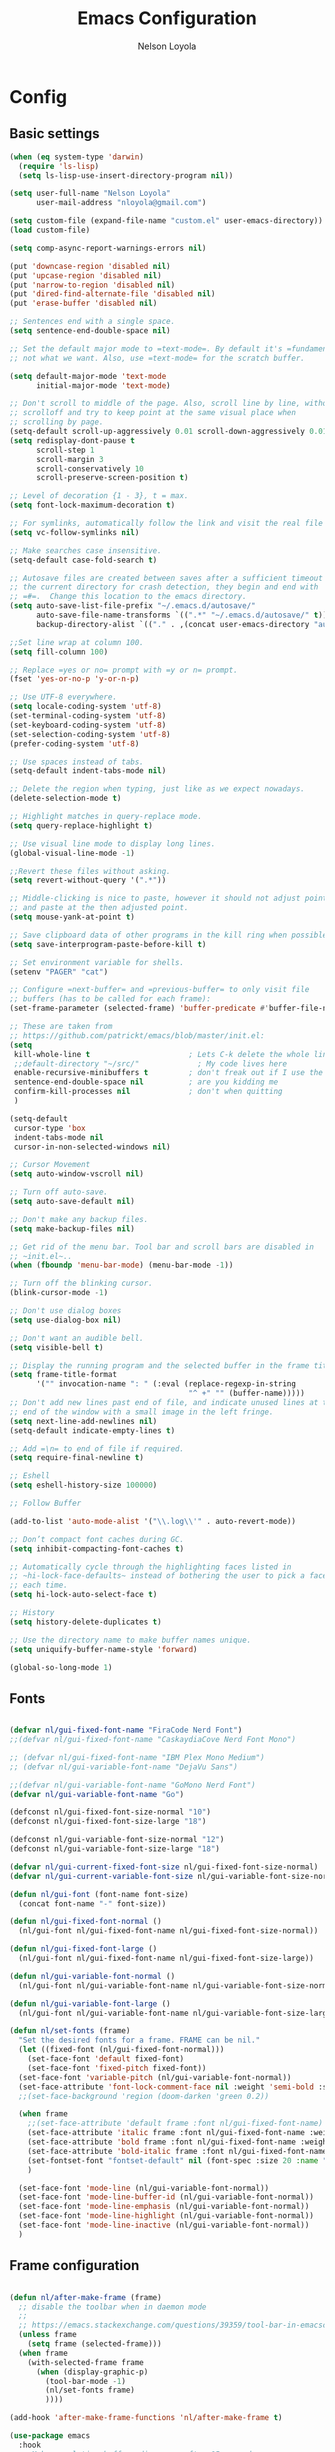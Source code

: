 #+TITLE: Emacs Configuration
#+AUTHOR: Nelson Loyola
#+STARTUP: overview
#+INFOJS_OPT: view:t toc:t ltoc:t mouse:underline buttons:0 path:http://thomasf.github.io/solarized-css/org-info.min.j
#+HTML_HEAD: <link rel="stylesheet" type="text/css" href="http://thomasf.github.io/solarized-css/solarized-light.min.css" />
#+OPTIONS: broken-links:t
#+PROPERTY: header-args  :results silent

* Config

** Basic settings

#+begin_src emacs-lisp
    (when (eq system-type 'darwin)
      (require 'ls-lisp)
      (setq ls-lisp-use-insert-directory-program nil))

    (setq user-full-name "Nelson Loyola"
          user-mail-address "nloyola@gmail.com")

    (setq custom-file (expand-file-name "custom.el" user-emacs-directory))
    (load custom-file)

    (setq comp-async-report-warnings-errors nil)

    (put 'downcase-region 'disabled nil)
    (put 'upcase-region 'disabled nil)
    (put 'narrow-to-region 'disabled nil)
    (put 'dired-find-alternate-file 'disabled nil)
    (put 'erase-buffer 'disabled nil)

    ;; Sentences end with a single space.
    (setq sentence-end-double-space nil)

    ;; Set the default major mode to =text-mode=. By default it's =fundamental= mode which is
    ;; not what we want. Also, use =text-mode= for the scratch buffer.

    (setq default-major-mode 'text-mode
          initial-major-mode 'text-mode)

    ;; Don't scroll to middle of the page. Also, scroll line by line, without
    ;; scrolloff and try to keep point at the same visual place when
    ;; scrolling by page.
    (setq-default scroll-up-aggressively 0.01 scroll-down-aggressively 0.01)
    (setq redisplay-dont-pause t
          scroll-step 1
          scroll-margin 3
          scroll-conservatively 10
          scroll-preserve-screen-position t)

    ;; Level of decoration {1 - 3}, t = max.
    (setq font-lock-maximum-decoration t)

    ;; For symlinks, automatically follow the link and visit the real file instead.
    (setq vc-follow-symlinks nil)

    ;; Make searches case insensitive.
    (setq-default case-fold-search t)

    ;; Autosave files are created between saves after a sufficient timeout in
    ;; the current directory for crash detection, they begin and end with
    ;; =#=.  Change this location to the emacs directory.
    (setq auto-save-list-file-prefix "~/.emacs.d/autosave/"
          auto-save-file-name-transforms `((".*" "~/.emacs.d/autosave/" t))
          backup-directory-alist `(("." . ,(concat user-emacs-directory "autosave"))))

    ;;Set line wrap at column 100.
    (setq fill-column 100)

    ;; Replace =yes or no= prompt with =y or n= prompt.
    (fset 'yes-or-no-p 'y-or-n-p)

    ;; Use UTF-8 everywhere.
    (setq locale-coding-system 'utf-8)
    (set-terminal-coding-system 'utf-8)
    (set-keyboard-coding-system 'utf-8)
    (set-selection-coding-system 'utf-8)
    (prefer-coding-system 'utf-8)

    ;; Use spaces instead of tabs.
    (setq-default indent-tabs-mode nil)

    ;; Delete the region when typing, just like as we expect nowadays.
    (delete-selection-mode t)

    ;; Highlight matches in query-replace mode.
    (setq query-replace-highlight t)

    ;; Use visual line mode to display long lines.
    (global-visual-line-mode -1)

    ;;Revert these files without asking.
    (setq revert-without-query '(".*"))

    ;; Middle-clicking is nice to paste, however it should not adjust point
    ;; and paste at the then adjusted point.
    (setq mouse-yank-at-point t)

    ;; Save clipboard data of other programs in the kill ring when possible.
    (setq save-interprogram-paste-before-kill t)

    ;; Set environment variable for shells.
    (setenv "PAGER" "cat")

    ;; Configure =next-buffer= and =previous-buffer= to only visit file
    ;; buffers (has to be called for each frame):
    (set-frame-parameter (selected-frame) 'buffer-predicate #'buffer-file-name)

    ;; These are taken from
    ;; https://github.com/patrickt/emacs/blob/master/init.el:
    (setq
     kill-whole-line t                      ; Lets C-k delete the whole line
     ;;default-directory "~/src/"             ; My code lives here
     enable-recursive-minibuffers t         ; don't freak out if I use the minibuffer twice
     sentence-end-double-space nil          ; are you kidding me
     confirm-kill-processes nil             ; don't when quitting
     )

    (setq-default
     cursor-type 'box
     indent-tabs-mode nil
     cursor-in-non-selected-windows nil)

    ;; Cursor Movement
    (setq auto-window-vscroll nil)

    ;; Turn off auto-save.
    (setq auto-save-default nil)

    ;; Don't make any backup files.
    (setq make-backup-files nil)

    ;; Get rid of the menu bar. Tool bar and scroll bars are disabled in
    ;; ~init.el~..
    (when (fboundp 'menu-bar-mode) (menu-bar-mode -1))

    ;; Turn off the blinking cursor.
    (blink-cursor-mode -1)

    ;; Don't use dialog boxes
    (setq use-dialog-box nil)

    ;; Don't want an audible bell.
    (setq visible-bell t)

    ;; Display the running program and the selected buffer in the frame title.
    (setq frame-title-format
          '("" invocation-name ": " (:eval (replace-regexp-in-string
                                            "^ +" "" (buffer-name)))))
    ;; Don't add new lines past end of file, and indicate unused lines at the
    ;; end of the window with a small image in the left fringe.
    (setq next-line-add-newlines nil)
    (setq-default indicate-empty-lines t)

    ;; Add =\n= to end of file if required.
    (setq require-final-newline t)

    ;; Eshell
    (setq eshell-history-size 100000)

    ;; Follow Buffer

    (add-to-list 'auto-mode-alist '("\\.log\\'" . auto-revert-mode))

    ;; Don’t compact font caches during GC.
    (setq inhibit-compacting-font-caches t)

    ;; Automatically cycle through the highlighting faces listed in
    ;; ~hi-lock-face-defaults~ instead of bothering the user to pick a face
    ;; each time.
    (setq hi-lock-auto-select-face t)

    ;; History
    (setq history-delete-duplicates t)

    ;; Use the directory name to make buffer names unique.
    (setq uniquify-buffer-name-style 'forward)

    (global-so-long-mode 1)
#+end_src

** Fonts

#+begin_src emacs-lisp

    (defvar nl/gui-fixed-font-name "FiraCode Nerd Font")
    ;;(defvar nl/gui-fixed-font-name "CaskaydiaCove Nerd Font Mono")

    ;; (defvar nl/gui-fixed-font-name "IBM Plex Mono Medium")
    ;; (defvar nl/gui-variable-font-name "DejaVu Sans")

    ;;(defvar nl/gui-variable-font-name "GoMono Nerd Font")
    (defvar nl/gui-variable-font-name "Go")

    (defconst nl/gui-fixed-font-size-normal "10")
    (defconst nl/gui-fixed-font-size-large "18")

    (defconst nl/gui-variable-font-size-normal "12")
    (defconst nl/gui-variable-font-size-large "18")

    (defvar nl/gui-current-fixed-font-size nl/gui-fixed-font-size-normal)
    (defvar nl/gui-current-variable-font-size nl/gui-variable-font-size-normal)

    (defun nl/gui-font (font-name font-size)
      (concat font-name "-" font-size))

    (defun nl/gui-fixed-font-normal ()
      (nl/gui-font nl/gui-fixed-font-name nl/gui-fixed-font-size-normal))

    (defun nl/gui-fixed-font-large ()
      (nl/gui-font nl/gui-fixed-font-name nl/gui-fixed-font-size-large))

    (defun nl/gui-variable-font-normal ()
      (nl/gui-font nl/gui-variable-font-name nl/gui-variable-font-size-normal))

    (defun nl/gui-variable-font-large ()
      (nl/gui-font nl/gui-variable-font-name nl/gui-variable-font-size-large))

    (defun nl/set-fonts (frame)
      "Set the desired fonts for a frame. FRAME can be nil."
      (let ((fixed-font (nl/gui-fixed-font-normal)))
        (set-face-font 'default fixed-font)
        (set-face-font 'fixed-pitch fixed-font))
      (set-face-font 'variable-pitch (nl/gui-variable-font-normal))
      (set-face-attribute 'font-lock-comment-face nil :weight 'semi-bold :slant 'italic)
      ;;(set-face-background 'region (doom-darken 'green 0.2))

      (when frame
        ;;(set-face-attribute 'default frame :font nl/gui-fixed-font-name)
        (set-face-attribute 'italic frame :font nl/gui-fixed-font-name :weight 'normal :slant 'italic)
        (set-face-attribute 'bold frame :font nl/gui-fixed-font-name :weight 'bold :weight 'normal)
        (set-face-attribute 'bold-italic frame :font nl/gui-fixed-font-name :weight 'bold :slant 'italic)
        (set-fontset-font "fontset-default" nil (font-spec :size 20 :name "Fira Code Retina"))
        )

      (set-face-font 'mode-line (nl/gui-variable-font-normal))
      (set-face-font 'mode-line-buffer-id (nl/gui-variable-font-normal))
      (set-face-font 'mode-line-emphasis (nl/gui-variable-font-normal))
      (set-face-font 'mode-line-highlight (nl/gui-variable-font-normal))
      (set-face-font 'mode-line-inactive (nl/gui-variable-font-normal))
      )
#+end_src

** Frame configuration

#+begin_src emacs-lisp

    (defun nl/after-make-frame (frame)
      ;; disable the toolbar when in daemon mode
      ;;
      ;; https://emacs.stackexchange.com/questions/39359/tool-bar-in-emacsclient
      (unless frame
        (setq frame (selected-frame)))
      (when frame
        (with-selected-frame frame
          (when (display-graphic-p)
            (tool-bar-mode -1)
            (nl/set-fonts frame)
            ))))

    (add-hook 'after-make-frame-functions 'nl/after-make-frame t)

    (use-package emacs
      :hook
      ;; Make completion buffers disappear after 15 seconds.
      (completion-setup . (lambda ()
                            (run-at-time 15 nil
                                         (lambda ()
                                           (delete-windows-on "*Completions*")))))

      ;; Remove trailing whitespace
      (before-save . delete-trailing-whitespace)
      :bind
      ("C-z" . nil)     ;; I never want to suspend the frame
      )

#+end_src

#+begin_src emacs-lisp
    (defun nl/kill-this-buffer ()
      "Kill the current buffer."
      (interactive)
      (kill-buffer (current-buffer)))

    (defun nl/consult-compile ()
      "Use Consult to choose a compile command."
      (interactive)
      (let ((selected-command
             (completing-read "Select a compile command: " compile-history)))
        ;; move this command to the front of the history
        (setq compile-history (remove selected-command compile-history))
        (add-to-list 'compile-history selected-command)
        (compile selected-command)))

    (defun nl/consult-async-shell-command ()
      (interactive)
      (let ((selected-command
             (completing-read "Select a shell command: " shell-command-history)))
        (async-shell-command selected-command)))

    ;; (defun nl/counsel-git-files ()
    ;;   (interactive)
    ;;   (let ((counsel-fzf-cmd "git ls-files | fzf -f \"%s\""))
    ;;     (counsel-fzf)))

    (global-set-key (kbd "M-%")           'query-replace-regexp)
    ;;(global-set-key "\C-x\C-e"          'compile)
    (global-set-key (kbd "C-S-s")         'isearch-forward)
    (global-set-key (kbd "C-x C-n")       'next-error)
    (global-set-key (kbd "C-x k")         'nl/kill-this-buffer)
    (global-set-key (kbd "M-f")           'forward-to-word)
    (global-set-key (kbd "M-B")           'backward-to-word)

    (global-set-key (kbd "<f1>")          'indent-for-tab-command)
    (global-set-key (kbd "S-<f1>")        'indent-region)
    (global-set-key (kbd "<f2>")          '(lambda () (interactive) (save-some-buffers t)))
    (global-set-key (kbd "S-<f2>")        '(lambda () (interactive) (revert-buffer t t)))
    ;;(global-set-key (kbd "S-<f3>")        'helm-projectile-rg)
    ;;(global-set-key (kbd "M-S-<f3>")      'counsel-rg)
    (global-set-key [f5]                  'nl/consult-compile)
    (global-set-key (kbd "S-<f5>")        'toggle-truncate-lines)
    (global-set-key (kbd "<f8>")          'window-toggle-side-windows)
    (global-set-key (kbd "S-<f11>")       'eval-region)
    (global-set-key (kbd "C-S-<f11>")     'align-regexp)
    ;;(global-set-key (kbd "C-c o")         'nl/counsel-git-files)

    (defun nl/beginning-of-line-or-indentation ()
      "move to beginning of line, or indentation"
      (interactive)
      (if (bolp)
          (back-to-indentation)
        (beginning-of-line)))

    (global-set-key (kbd "<home>")     'nl/beginning-of-line-or-indentation)

    (use-package recentf
      :init (recentf-mode 1)
      :custom
      (recentf-save-file (expand-file-name "recentf" user-emacs-directory))
      (recentf-max-saved-items 100))

    (setq savehist-additional-variables '(search-ring regexp-search-ring)
          savehist-file "~/.emacs.d/etc/savehist"
          history-length 150)
    (savehist-mode 1)

    (use-package saveplace
      :custom
      (save-place-file (locate-user-emacs-file "etc/saveplace" "places"))
      (save-place-forget-unreadable-files nil)
      (save-place-ignore-files-regexp "\\(?:COMMIT_EDITMSG\\|svn-commit\\.tmp\\|config\\.org\\)$")
      ;; activate it for all buffers
      :init
      ;;(setq-default save-place t)
      (save-place-mode t))

    (defvar nl/side-window-parameters
      '(window-parameters . ((no-other-window . nil)
                             (no-delete-other-windows . t))))

    (setq fit-window-to-buffer-horizontally t)
    (setq window-resize-pixelwise t)

    ;; (setq display-buffer-alist '())

    ;; (defun nl/display-buffer-debug(buf-name action)
    ;;   (message "%s" buf-name)
    ;;   (numberp (string-match "\\(?:\\*\\(?:[Hh]elp\\|grep\\|Warnings\\|Completions\\|xref\\)\\)\\*\\)\\|\\(?:\\(?:HELM.*\\|helm.*\\)\\)" buf-name)))

    (add-to-list 'display-buffer-alist
                 '("\\(?:\\*\\(?:grep\\|Find\\|Warnings\\|xref\\)\\*\\)\\|\\(?:\\(?:HELM.*\\|helm.*\\)\\)"
                   display-buffer-in-side-window
                   (window-height . 0.15)
                   (side . bottom)
                   (slot . -1) ;; left side
                   (preserve-size . (nil . t))
                   ,nl/side-window-parameters))

    (add-to-list 'display-buffer-alist
                 '("\\*\\(?:[Hh]elp\\|Backtrace\\|Warnings\\|Completions\\|Compile-Log\\|\\*Flycheck.*\\|shell\\|compilation\\|ng-compile\\|ng-test\\|tide-references\\|sbt\\|coverlay-stats\\)\\*"
                   display-buffer-in-side-window
                   (window-height . 0.15)
                   (side . bottom)
                   (slot . 1) ;; right side
                   (preserve-size . (nil . t))
                   ,nl/side-window-parameters))

    (setq-default indent-tabs-mode nil)

    (setq bookmark-default-file "~/.config/.emacs.d/etc/bookmarks")

    (windmove-default-keybindings 'meta)

    (use-package emacs
      :hook
      (text-mode . (lambda () (turn-on-auto-fill))))            ; Enable automatic line wrapping

    (use-package compile
      ;;:bind (("C-c c" . compile)
      ;;       ("M-O"   . show-compilation))
      :preface
      (defun show-compilation ()
        (interactive)
        (let ((compile-buf
               (catch 'found
                 (dolist (buf (buffer-list))
                   (if (string-match "\\*compilation\\*" (buffer-name buf))
                       (throw 'found buf))))))
          (if compile-buf
              (switch-to-buffer-other-window compile-buf)
            (call-interactively 'compile))))

      (defun compilation-ansi-color-process-output ()
        (ansi-color-process-output nil)
        (set (make-local-variable 'comint-last-output-start)
             (point-marker)))

      ;; (defun colorize-compilation-buffer ()
      ;;   (let ((inhibit-read-only t))
      ;;     (ansi-color-apply-on-region (point-min) (point-max))))
      ;; (add-hook 'compilation-filter-hook 'colorize-compilation-buffer)
      :config
      (setq compilation-ask-about-save nil
            compilation-always-kill t
            compilation-scroll-output t)

      :hook (compilation-filter . compilation-ansi-color-process-output))

    (use-package expand-region
      ;; :load-path (lambda () (expand-file-name "~/src/github/elisp/expand-region.el"))
      :bind ("C-=" . er/expand-region)
      :config
      (setq expand-region-smart-cursor t
            er/enable-subword-mode? nil))

    (use-package hungry-delete
      :diminish hungry-delete-mode
      :init
      (global-hungry-delete-mode))

    (use-package winner
      :demand t
      :config
      (winner-mode))

    (use-package edit-server
      :if (display-graphic-p)
      :preface
      (defun nl/after-init-hook ()
        (server-start t)
        (edit-server-start t)
        (nl/set-fonts nil)
        )
      :init
      (add-hook 'after-init-hook 'nl/after-init-hook))

    (use-package doom-themes
      :demand t
      :config
      ;; Global settings (defaults)
      (setq doom-themes-enable-bold t    ; if nil, bold is universally disabled
            doom-themes-enable-italic t) ; if nil, italics is universally disabled

      (load-theme 'doom-acario-dark t)

      ;; Enable flashing mode-line on errors
      (doom-themes-visual-bell-config)

      ;; or for treemacs users
      ;;(setq doom-themes-treemacs-theme "doom-colors") ; use the colorful treemacs theme
      (doom-themes-treemacs-config)

      ;; Corrects (and improves) org-mode's native fontification.
      (doom-themes-org-config)
      :custom-face
      ;;(ansi-color-blue ((t (:foreground "#4f57f9"))))
      (ansi-color-blue ((t (:foreground "DeepSkyBlue1"))))
      ;;(lsp-face-highlight-read ((t (:foreground "DeepSkyBlue1"))))
      )

    (with-eval-after-load 'markdown-mode
      ;;(set-face-foreground 'markdown-code-face (doom-darken 'green 0.2))
      ;;(set-face-background 'markdown-code-face (doom-color 'brightblack))
      ;;(set-face-background 'org-block (doom-color 'brightblack))
      (set-face-attribute 'markdown-header-face
                          nil
                          :font nl/gui-variable-font-name
                          :weight 'bold
                          :height (* 12 (string-to-number nl/gui-current-variable-font-size)))
      (set-face-attribute 'markdown-link-face
                          nil
                          :font nl/gui-variable-font-name
                          :weight 'bold
                          :height (* 10 (string-to-number nl/gui-current-variable-font-size)))
      )

    (with-eval-after-load 'markdown-mode
      ;;(set-face-foreground 'markdown-code-face (doom-darken 'green 0.2))
      ;;(set-face-background 'markdown-code-face (doom-color 'brightblack))
      ;;(set-face-background 'org-block (doom-color 'brightblack))
      (set-face-attribute 'markdown-header-face
                          nil
                          :font nl/gui-variable-font-name
                          :weight 'bold
                          :height (* 12 (string-to-number nl/gui-current-variable-font-size)))
      (set-face-attribute 'markdown-link-face
                          nil
                          :font nl/gui-variable-font-name
                          :weight 'bold
                          :height (* 10 (string-to-number nl/gui-current-variable-font-size)))
      )

    (defun ap/load-doom-theme (theme)
      "Disable active themes and load a Doom theme."
      (interactive (list (intern (completing-read "Theme: "
                                                  (->> (custom-available-themes)
                                                       (-map #'symbol-name)
                                                       (--select (string-prefix-p "doom-" it)))))))
      (ap/switch-theme theme))

    (defun ap/switch-theme (theme)
      "Disable active themes and load THEME."
      (interactive (list (intern (completing-read "Theme: "
                                                  (->> (custom-available-themes)
                                                       (-map #'symbol-name))))))
      (mapc #'disable-theme custom-enabled-themes)
      (load-theme theme 'no-confirm))

    (use-package selected
      :diminish selected-minor-mode
      ;; :bind (:map selected-keymap
      ;;            ("M-%" . query-replace-regexp)
      ;;            ("C-[" . align-entire)
      ;;            ("C-f" . fill-region)
      ;;            ("C-U" . unfill-region)
      ;;            ("C-d" . downcase-region)
      ;;            ("C-r" . reverse-region)
      ;;            ("C-s" . sort-lines)
      ;;            ("C-u" . upcase-region))
      :init (selected-global-mode 1))

    (use-package multiple-cursors
      :after selected
      :bind (("C-S-c C-S-c" . mc/edit-lines)
             ("C->"         . mc/mark-next-like-this)
             ("C-<"         . mc/mark-previous-like-this)
             ("C-M->"       . mc/unmark-next-like-this)
             ("C-M-<"       . mc/unmark-previous-like-this)
             ("C-c C-<"     . mc/mark-all-like-this)
             ("C-!"         . mc/mark-next-symbol-like-this)
             ("C-x C-m"     . mc/mark-all-dwim))
      :bind (:map selected-keymap
                  ("C-'" . mc/edit-lines)
                  ("."   . mc/mark-next-like-this)
                  ("<"   . mc/unmark-next-like-this)
                  ("C->" . mc/skip-to-next-like-this)
                  (","   . mc/mark-previous-like-this)
                  (">"   . mc/unmark-previous-like-this)
                  ("C-<" . mc/skip-to-previous-like-this)
                  ("y"   . mc/mark-next-symbol-like-this)
                  ("Y"   . mc/mark-previous-symbol-like-this)
                  ("w"   . mc/mark-next-word-like-this)
                  ("W"   . mc/mark-previous-word-like-this)))

    (use-package projectile
      :diminish projectile-mode
      :bind-keymap
      ("C-c p" . projectile-command-map)
      :bind (:map projectile-command-map ("f" . consult-projectile))
      :init (projectile-mode +1)
      :config
      ;; tramp-fix: https://github.com/syl20bnr/spacemacs/issues/11381
      ;; (defadvice projectile-project-root (around ignore-remote first activate)
      ;;   (unless (file-remote-p default-directory) ad-do-it))

      (setq projectile-indexing-method 'alien
            projectile-remember-window-configs nil
            projectile-switch-project-action 'projectile-dired
            projectile-completion-system 'default
            projectile-enable-caching nil
            projectile-create-missing-test-files t
            projectile-mode-line "Projectile")

      (def-projectile-commander-method ?d
        "Open project root in dired."
        (projectile-dired)))

    (use-package consult
      ;; Replace bindings. Lazily loaded due by `use-package'.
      :bind (;; C-c bindings (mode-specific-map)
             ("C-c h" . consult-history)
             ("C-c m" . consult-mode-command)
             ("C-c b" . consult-bookmark)
             ("C-c k" . consult-kmacro)
             ;; C-x bindings (ctl-x-map)
             ("C-x M-:" . consult-complex-command)     ;; orig. repeat-complex-command
             ("C-x b" . consult-buffer)                ;; orig. switch-to-buffer
             ("C-x 4 b" . consult-buffer-other-window) ;; orig. switch-to-buffer-other-window
             ("C-x 5 b" . consult-buffer-other-frame)  ;; orig. switch-to-buffer-other-frame
             ;; Custom M-# bindings for fast register access
             ("M-#" . consult-register-load)
             ("M-'" . consult-register-store)          ;; orig. abbrev-prefix-mark (unrelated)
             ("C-M-#" . consult-register)
             ;; Other custom bindings
             ("M-y" . consult-yank-pop)                ;; orig. yank-pop
             ("<help> a" . consult-apropos)            ;; orig. apropos-command
             ;; M-g bindings (goto-map)
             ("M-g e" . consult-compile-error)
             ("M-g f" . consult-flymake)               ;; Alternative: consult-flycheck
             ("M-g g" . consult-goto-line)             ;; orig. goto-line
             ("M-g M-g" . consult-goto-line)           ;; orig. goto-line
             ("M-g o" . consult-outline)               ;; Alternative: consult-org-heading
             ("M-g m" . consult-mark)
             ("M-g k" . consult-global-mark)
             ("M-g i" . consult-imenu)
             ("M-g I" . consult-imenu-project)
             ;; M-s bindings (search-map)
             ("M-s f" . consult-find)
             ("M-s F" . consult-locate)
             ("M-s g" . consult-grep)
             ("M-s G" . consult-git-grep)
             ("M-s r" . consult-ripgrep)
             ("M-s l" . consult-line)
             ("M-s L" . consult-line-multi)
             ("M-s m" . consult-multi-occur)
             ("M-s k" . consult-keep-lines)
             ("M-s u" . consult-focus-lines)
             ;; Isearch integration
             ("M-s e" . consult-isearch)
             :map isearch-mode-map
             ("M-e" . consult-isearch)                 ;; orig. isearch-edit-string
             ("M-s e" . consult-isearch)               ;; orig. isearch-edit-string
             ("M-s l" . consult-line)                  ;; needed by consult-line to detect isearch
             ("M-s L" . consult-line-multi))           ;; needed by consult-line to detect isearch

      ;; Enable automatic preview at point in the *Completions* buffer.
      ;; This is relevant when you use the default completion UI,
      ;; and not necessary for Vertico, Selectrum, etc.
      :hook (completion-list-mode . consult-preview-at-point-mode)

      ;; The :init configuration is always executed (Not lazy)
      :init

      ;; Optionally configure the register formatting. This improves the register
      ;; preview for `consult-register', `consult-register-load',
      ;; `consult-register-store' and the Emacs built-ins.
      (setq register-preview-delay 0
            register-preview-function #'consult-register-format)

      ;; Optionally tweak the register preview window.
      ;; This adds thin lines, sorting and hides the mode line of the window.
      (advice-add #'register-preview :override #'consult-register-window)

      ;; Optionally replace `completing-read-multiple' with an enhanced version.
      (advice-add #'completing-read-multiple :override #'consult-completing-read-multiple)

      ;; Use Consult to select xref locations with preview
      (setq xref-show-xrefs-function #'consult-xref
            xref-show-definitions-function #'consult-xref)

      ;; Configure other variables and modes in the :config section,
      ;; after lazily loading the package.
      :config

      ;; Optionally configure preview. The default value
      ;; is 'any, such that any key triggers the preview.
      ;; (setq consult-preview-key 'any)
      ;; (setq consult-preview-key (kbd "M-."))
      ;; (setq consult-preview-key (list (kbd "<S-down>") (kbd "<S-up>")))
      ;; For some commands and buffer sources it is useful to configure the
      ;; :preview-key on a per-command basis using the `consult-customize' macro.
      (consult-customize
       consult-theme
       :preview-key '(:debounce 0.2 any)
       consult-ripgrep consult-git-grep consult-grep
       consult-bookmark consult-recent-file consult-xref
       consult--source-recent-file consult--source-project-recent-file consult--source-bookmark
       :preview-key (kbd "M-."))

      ;; Optionally configure the narrowing key.
      ;; Both < and C-+ work reasonably well.
      (setq consult-narrow-key "<") ;; (kbd "C-+")

      ;; Optionally make narrowing help available in the minibuffer.
      ;; You may want to use `embark-prefix-help-command' or which-key instead.
      ;; (define-key consult-narrow-map (vconcat consult-narrow-key "?") #'consult-narrow-help)

      ;; configure a function which returns the project root directory.
      (autoload 'projectile-project-root "projectile")
      (setq consult-project-root-function #'projectile-project-root)
      )

    (use-package marginalia
      ;; Either bind `marginalia-cycle` globally or only in the minibuffer
      :bind (("M-A" . marginalia-cycle)
             :map minibuffer-local-map
             ("M-A" . marginalia-cycle))
      :init
      (marginalia-mode))

    (use-package embark
      :ensure t

      :bind
      (("C-." . embark-act)         ;; pick some comfortable binding
       ("C-;" . embark-dwim)        ;; good alternative: M-.
       ("C-h B" . embark-bindings))  ;; alternative for `describe-bindings'

      :preface

      (defmacro my/embark-ace-action (fn)
        `(defun ,(intern (concat "my/embark-ace-" (symbol-name fn))) ()
           (interactive)
           (with-demoted-errors "%s"
             (require 'ace-window)
             (let ((aw-dispatch-always t))
               (aw-switch-to-window (aw-select nil))
               (call-interactively (symbol-function ',fn))))))

      :init

      ;; Optionally replace the key help with a completing-read interface
      (setq prefix-help-command #'embark-prefix-help-command)

      :config

      ;; Hide the mode line of the Embark live/completions buffers
      (add-to-list 'display-buffer-alist
                   '("\\`\\*Embark Collect \\(Live\\|Completions\\)\\*"
                     nil
                     (window-parameters (mode-line-format . none))))


      (define-key embark-file-map     (kbd "o") (my/embark-ace-action find-file))
      (define-key embark-buffer-map   (kbd "o") (my/embark-ace-action switch-to-buffer))
      (define-key embark-bookmark-map (kbd "o") (my/embark-ace-action bookmark-jump))
      )

    ;; Consult users will also want the embark-consult package.
    (use-package embark-consult
      :ensure t
      :after (embark consult)
      :demand t ; only necessary if you have the hook below
      ;; if you want to have consult previews as you move around an
      ;; auto-updating embark collect buffer
      :hook
      (embark-collect-mode . consult-preview-at-point-mode))

    (use-package vertico
      :init
      (vertico-mode)

      ;; Grow and shrink the Vertico minibuffer
      ;; (setq vertico-resize t)

      ;; Optionally enable cycling for `vertico-next' and `vertico-previous'.
      (setq vertico-cycle t)
      )

    ;; Use the `orderless' completion style.
    ;; Enable `partial-completion' for file path expansion.
    ;; You may prefer to use `initials' instead of `partial-completion'.
    (use-package orderless
      :init
      (setq completion-styles '(orderless)
            completion-category-defaults nil
            completion-category-overrides '((file (styles partial-completion)))))

    ;; Persist history over Emacs restarts. Vertico sorts by history position.
    (use-package savehist
      :init
      (savehist-mode))

    ;; A few more useful configurations...
    (use-package emacs
      :init
      ;; Add prompt indicator to `completing-read-multiple'.
      ;; Alternatively try `consult-completing-read-multiple'.
      (defun crm-indicator (args)
        (cons (concat "[CRM] " (car args)) (cdr args)))
      (advice-add #'completing-read-multiple :filter-args #'crm-indicator)

      ;; Do not allow the cursor in the minibuffer prompt
      (setq minibuffer-prompt-properties
            '(read-only t cursor-intangible t face minibuffer-prompt))
      (add-hook 'minibuffer-setup-hook #'cursor-intangible-mode)

      ;; Emacs 28: Hide commands in M-x which do not work in the current mode.
      ;; Vertico commands are hidden in normal buffers.
      ;; (setq read-extended-command-predicate
      ;;       #'command-completion-default-include-p)

      ;; Enable recursive minibuffers
      (setq enable-recursive-minibuffers t))

    (use-package consult-projectile
      :after (consult))

    (use-package magit
      :bind (("C-x g" . magit-status))
      :hook (magit-mode . magit-todos-mode)
      :config
      (define-key magit-status-mode-map (kbd "q") 'magit-quit-session)
      (setq-default vc-handled-backends '(Git))
      (setq magit-push-always-verify nil

            ;; only use A and B in Ediff
            magit-ediff-dwim-show-on-hunks t)
      (magit-add-section-hook 'magit-status-sections-hook
                              'magit-insert-modules
                              'magit-insert-stashes
                              'append))

    ;; full screen magit-status
    (defadvice magit-status (around magit-fullscreen activate)
      (window-configuration-to-register :magit-fullscreen)
      ad-do-it
      (delete-other-windows))

    (defun magit-quit-session ()
      "Restores the previous window configuration and kills the magit buffer"
      (interactive)
      (kill-buffer)
      (jump-to-register :magit-fullscreen))

    (use-package magit-todos
      :diminish
      :after magit
      :custom
      (magit-todos-auto-group-items 'always)
      (magit-todos-group-by '(magit-todos-item-keyword magit-todos-item-filename))
      :config
      (magit-todos-mode))

    (use-package git-timemachine
      :commands git-timemachine)

    (defun nl/main-frame-set-size-and-position ()
      "Set the size and position of the Emacs window."
      (interactive)
      (let ((frame (selected-frame)))
        (set-frame-position frame -1 0)
        (set-frame-size frame 229 (/ (x-display-pixel-height) (frame-char-height)))
        ))

    (defun nl/frame-set-size-and-position ()
      "Set the size and position of the Emacs window."
      (interactive)
      (let ((frame (selected-frame)))
        (nl/frame-set-size-and-position-hook frame)
        )
      )

    (defun nl/frame-set-size-and-position-hook (frame)
      (set-frame-position frame 2200 60)
      (set-frame-size frame 120 (floor (* (/ (x-display-pixel-height) (frame-char-height)) 0.80)))
      )

    (add-hook 'after-make-frame-functions 'nl/frame-set-size-and-position-hook t)

    ;; (add-hook 'window-setup-hook (lambda ()
    ;;                                (nl/main-frame-set-size-and-position)
    ;;                                (make-frame-command)))

    (use-package move-text
      :bind (("C-S-<up>" . move-text-up)
             ("C-S-<down>" . move-text-down)))

    (use-package yasnippet
      :diminish yas-minor-mode
      :hook (typescript-mode . yas-minor-mode)
      ;;:init
      ;;(yas-global-mode 1)
      :config
      (use-package yasnippet-snippets)
      (yas-reload-all))

    (use-package company
      :diminish company-mode
      :bind (:map company-active-map
                  ("C-n" . company-select-next)
                  ("C-p" . company-select-previous)
                  ("M-/" . company-complete-common))
      :hook
      ((emacs-lisp-mode . (lambda ()
                            (setq-local company-backends '(company-elisp))))
       (emacs-lisp-mode . company-mode))
      :custom
      (company-dabbrev-downcase nil "Don't downcase returned candidates.")
      (company-show-numbers t "Numbers are helpful.")
      (company-abort-manual-when-too-short t "Be less enthusiastic about completion.")
      :custom-face
      (company-tooltip ((t (:family "FiraCode Nerd Font" :height 100))))
      :config
      (setq company-idle-delay 0              ;; no delay no autocomplete
            company-minimum-prefix-length 1
            company-tooltip-limit 20)
      )

    (use-package flycheck
      :commands global-flycheck-mode
      :diminish flycheck-mode
      :commands flycheck-define-checker
      :init
      (global-flycheck-mode)
      :config
      (setq flycheck-standard-error-navigation nil)

      (setq-default flycheck-disabled-checkers
                    (append flycheck-disabled-checkers
                            '(javascript-jshint)))

      (setq flycheck-checkers (append flycheck-checkers
                                      '(javascript-eslint))
            flycheck-python-flake8-executable "flake8")
      ;; use eslint with web-mode for jsx files
      (flycheck-add-mode 'javascript-eslint 'web-mode)
      (flycheck-add-mode 'javascript-eslint 'js2-mode)
      (flycheck-add-mode 'javascript-eslint 'js-mode))

    (use-package column-enforce-mode
      :config
      (setq column-enforce-column 120)
      :hook (progmode-hook . column-enforce-mode))2

    (use-package typescript-mode
      :diminish typescript-mode
      :mode ("\\.ts\\'" "\\.tsx\\'" "\\.js\\'")
      :hook
      (typescript-mode . display-line-numbers-mode)
      (typescript-mode . lsp-deferred)
      (typescript-mode . column-enforce-mode)
      ;;(typescript-mode . rainbow-delimiters-mode)
      (typescript-mode . nl/typescript-mode)
      :preface
      (defun nl/typescript-mode ()
        (flycheck-mode +1)
        (eldoc-mode +1)
        (company-mode +1)
        (subword-mode +1)

        ;; need to override the value set in typescript-mode.el
        (push '(typescript-tsc-pretty
                "^\\(?:\\(Error\\|Warning\\)\\):[[:blank:]]\\([^:]+\\):\\([[:digit:]]+\\):\\([[:digit:]]+\\)"
                2 3 4 1)
              compilation-error-regexp-alist-alist)

        ;;(setq prettify-symbols-alist nl-typescript-prettify-symbols)
        (prettify-symbols-mode))
      :config
      (setq company-tooltip-align-annotations t ;; aligns annotation to the right hand side
            ;;prettify-symbols-unprettify-at-point 'right-edge
            flycheck-check-syntax-automatically '(save mode-enabled))
      (setq-default typescript-indent-level 4)
      )

    (use-package ace-window
      :config
      (setq aw-keys '(?a ?s ?d ?f ?g ?h ?j ?k ?l)))

    (use-package posframe
      :pin melpa
      :init
      (setq x-gtk-resize-child-frames 'resize-mode))

    (use-package hydra
      :pin melpa
      :init
      (use-package cl-lib)
      (use-package lv)
      (use-package key-chord
        :init
        (setq key-chord-one-key-delay 0.16)
        :config
        (key-chord-mode 1))
      :custom
      (hydra-hint-display-type 'posframe)
      :config
      ;;(setq hydra-posframe-show-params (plist-put hydra-posframe-show-params :font "Fira Code Retina"))
      (setq hydra-posframe-show-params
            (plist-put hydra-posframe-show-params :font nl/gui-fixed-font-name))

      (defun nl/pull-window ()
        "Pull a window to the window the point is at"
        (interactive)
        (aw--push-window (selected-window))
        (ace-swap-window)
        (aw-flip-window))

      (defun nl/open-buffer-in-other-window ()
        "Open buffer in another window."
        (interactive)
        (let ((pt (point))
              (buf (current-buffer))
              (window (ace-select-window)))
          (set-window-buffer window buf)
          (goto-char pt)
          (recenter-top-bottom 'top)))

      ;; http://oremacs.com/2015/01/29/more-hydra-goodness/

      (defun hydra-universal-argument (arg)
        (interactive "P")
        (setq prefix-arg (if (consp arg)
                             (list (* 4 (car arg)))
                           (if (eq arg '-)
                               (list -4)
                             '(4)))))

      (defhydra hydra-files (:columns 2 :color red)
        "Files hydra"
        ("h" (dired "~/.") "home" :column "System")
        ("e" (dired "~/.emacs.d") "Emacs")
        ("c" (dired "~/.config") "Config")
        ("l" (dired "~/.local") "Local")
        ("C" (dired "~/home_config") "My config" :column "Mine")
        ("S" (dired "~/src/nelson/nlscripts") "My scripts")
        ("O" (dired "~/Dropbox/orgfiles") "Org")
        )

      (global-set-key (kbd "C-,") 'hydra-files/body)

      (defhydra hydra-window (:color red :hint nil)
        ("h" windmove-left)
        ("j" windmove-down)
        ("k" windmove-up)
        ("l" windmove-right)
        ("|" (progn (split-window-right) (windmove-right)))
        ("_" (progn (split-window-below) (windmove-down)))
        ("v" split-window-right)
        ("x" split-window-below)
        ("u" winner-undo)
        ("r" winner-redo) ;;Fixme, not working?
        ("a" ace-window :exit t)
        ("f" new-frame :exit t)
        ("o" nl/open-buffer-in-other-window :exit t)
        ("p" nl/pull-window :exit t)
        ("s" ace-swap-window :exit t)
        ("da" ace-delete-window)
        ("dw" delete-window)
        ("db" kill-this-buffer)
        ("df" delete-frame :exit t)
        ("q" nil)
        ;;("i" ace-maximize-window "ace-one" :color blue)
        ("m" headlong-bookmark-jump))

      (key-chord-define-global "yy" 'hydra-window/body)

      (defhydra hydra-buffer (:color blue :columns 3)
        ("n" next-buffer "next" :color red)
        ;;("b" helm-mini "switch")
        ("B" ibuffer "ibuffer")
        ("p" previous-buffer "prev" :color red)
        ("C-b" buffer-menu "buffer menu")
        ("d" kill-this-buffer "delete" :color red)
        ;; don't come back to previous buffer after delete
        ("D" (progn (kill-this-buffer) (next-buffer)) "Delete" :color red)
        ("s" save-buffer "save" :color red))

      (key-chord-define-global "zz" 'hydra-buffer/body)

      (defhydra hydra-goto-line (goto-map "")
        "goto-line"
        ("f" avy-goto-line "avy goto line")
        ("g" goto-line "go")
        ("m" set-mark-command "mark" :bind nil)
        ("q" nil "quit"))

      ;;(global-set-key (kbd "M-g M-g g") 'hydra-goto-line/body)

      (defhydra hydra-windows-nav (:color red)
        ("s" shrink-window-horizontally "shrink horizontally" :column "Sizing")
        ("e" enlarge-window-horizontally "enlarge horizontally")
        ("S" shrink-window "shrink vertically")
        ("E" enlarge-window "enlarge vertically")
        ("b" balance-windows "balance window height")
        ("m" maximize-window "maximize current window")
        ("M" minimize-window "minimize current window")

        ("h" split-window-below "split horizontally" :column "Split management")
        ("v" split-window-right "split vertically")
        ("d" delete-window "delete current window")
        ("x" delete-other-windows "delete-other-windows")


        ("z" ace-window "ace window" :color blue :column "Navigation")
        ("h" windmove-left "← window")
        ("j" windmove-down "↓ window")
        ("k" windmove-up "↑ window")
        ("l" windmove-right "→ window")
        ("r" toggle-window-split "rotate windows") ; Located in utility functions
        ("q" nil "quit menu" :color blue :column nil))

      (global-set-key (kbd "C-c w") 'hydra-windows-nav/body))

    (use-package web-mode
      :hook ((web-mode . lsp)
             (typescript-tsx-mode . lsp))
      :mode (("\\.html\\'" . web-mode)
             ("\\.html\\.eex\\'" . web-mode)
             ("\\.html\\.tera\\'" . web-mode)
             ("\\.tsx\\'" . typescript-tsx-mode))
      :init
      (define-derived-mode typescript-tsx-mode typescript-mode "TypeScript-tsx")
      :config
      (setq web-mode-markup-indent-offset 2
            web-mode-css-indent-offset 2
            web-mode-code-indent-offset 2))

    (use-package prettier
      :diminish perttier-mode
      :hook ((typescript-tsx-mode . prettier-mode)
             (typescript-mode . prettier-mode)
             (js-mode . prettier-mode)
             (json-mode . prettier-mode)
             (css-mode . prettier-mode)
             (scss-mode . prettier-mode)))

    (use-package php-mode
      :mode "\\.php[345]?\\'"
      :hook (php-mode . nl/php-mode-hook)
      :preface
      (defun nl/php-mode-hook ()
        "My PHP mode configuration."
        (flycheck-mode t)
        (setq c-basic-offset 2)
        (php-set-style "nl/php"))

      ;; this style is based on the symfony2 style
      (c-add-style
       "nl/php"
       '("php"
         (c-basic-offset . 2)
         (indent-tabs-mode . nil)
         (c-offsets-alist . ((statement-cont . php-lineup-hanging-semicolon)))
         (c-indent-comments-syntactically-p . t)
         (fill-column . 78)
         (require-final-newline . t)))

      (flycheck-define-checker nl/php-checker
        "A PHP syntax checker using the PHP command line interpreter.
         See URL http://php.net/manual/en/features.commandline.php."
        :command ("php" "-l" "-d" "error_reporting=E_ALL" "-d" "display_errors=1"
                  "-d" "log_errors=0" source)
        :error-patterns
        ((error line-start (or "Parse" "Fatal" "syntax") " error" (any ":" ",") " "
                (message) " in " (file-name) " on line " line line-end))
        :modes (php-mode web-mode))

      (eval-after-load 'flycheck
        '(add-to-list 'flycheck-checkers 'nl/php-checker))

      :custom
      (php-mode-coding-style (quote nl/php))
      (php-mode-lineup-cascaded-calls t))

    (use-package phpunit
      :after (php-mode)
      :bind (:map php-mode-map
                  ("C-c , t" . phpunit-current-test)
                  ("C-c , c" . phpunit-current-class)
                  ("C-c , p" . phpunit-current-project))
      :init
      (message "==============> here")
      (push `(php-error-regexp
              ,(rx line-start
                   (zero-or-more "Trace:" space)
                   "#" (one-or-more digit)
                   (zero-or-more space)
                   (group-n 1 (one-or-more (not (in space "(" "\n"))))
                   "(" (group-n 2 (one-or-more digit))
                   (zero-or-more not-newline))
              1 2)
            compilation-error-regexp-alist-alist)
      (push 'php-error-regexp compilation-error-regexp-alist)
      :custom
      (phpunit-arg "--stderr --debug"))

    (use-package lsp-mode
      ;;:load-path "~/src/github/elisp/lsp-mode"
      :diminish lsp-mode
      :pin melpa
      :commands (lsp lsp-deferred)
      :hook
      ;;(js-mode . lsp)
      (typescript-mode . lsp)
      ;;(scala-mode . lsp)
      (php-mode . lsp)
      ;; (python-mode . lsp) ;; commented out because lsp is initialized in lsp-pyright config
      :custom
      (lsp-keymap-prefix "C-c l")
      (lsp-enable-snippet t)
      (lsp-enable-file-watchers nil)
      (lsp-pyls-plugins-pycodestyle-max-line-length 120)
      (lsp-intelephense-php-version "7.4.25")
      (lsp-intelephense-format-enable nil)
      ;;(setq lsp-response-timeout 25)
      :config
      (setq lsp-prefer-capf t
            lsp-idle-delay 0.5
            lsp-pyls-plugins-flake8-enabled t
            ;; lsp-serenata-server-path (substitute-in-file-name "$HOME/apps/serenata.phar")
            ;; lsp-serenata-index-database-uri (substitute-in-file-name "$HOME/.emacs.d/serenata-index.sqlite")
            ;; lsp--tcp-server-port 11111
            ;; lsp-enabled-clients '(serenata)
            ;; lsp-serenata-php-version 7.4
            lsp-ensabled-clients '(intelephense))
      (setq lsp-clients-angular-language-server-command
            '("node"
              "/home/nelson/.nvm/versions/node/v16.13.2/lib/node_modules/@angular/language-server"
              "--ngProbeLocations"
              "/home/nelson/.nvm/versions/node/v16.13.2/lib/node_modules"
              "--tsProbeLocations"
              "/home/nelson/.nvm/versions/node/v16.13.2/lib/node_modules"
              "--stdio"))
      (lsp-register-custom-settings
       '(("pyls.plugins.pyls_mypy.enabled" t t)
         ("pyls.plugins.pyls_mypy.live_mode" nil t)
         ("pyls.plugins.pyls_black.enabled" t t)
         ("pyls.plugins.pyls_isort.enabled" t t))))

    (use-package lsp-ui
      ;; :load-path "~/src/github/elisp/lsp-ui"
      :hook
      (lsp-mode . lsp-ui-mode)
      :bind (:map lsp-ui-mode-map
                  ([remap xref-find-definitions] . lsp-ui-peek-find-definitions)
                  ([remap xref-find-references] . lsp-ui-peek-find-references)
                  ([f10] . lsp-ui-sideline-toggle-symbols-info))
      :custom-face
      (lsp-ui-peek-peek ((nil :background "gray30")))
      (lsp-ui-peek-highlight ((nil :foreground "gray60" :background "gray20")))
      (header-line ((t (:inherit mode-line :background "gray30"))))
      :custom
      (lsp-ui-sideline-enable t)
      (lsp-ui-sideline-show-hover nil)
      (lsp-ui-doc-enable nil)
      (lsp-ui-peek-enable nil)
      (flycheck-add-next-checker 'lsp-ui 'typescript-tslint)
      :config
      (setq lsp-ui-peek-always-show nil
            lsp-ui-doc-enable t
            lsp-ui-doc-use-childframe t
            lsp-ui-doc-position 'top
            lsp-ui-doc-include-signature t
            lsp-ui-flycheck-list-position 'right
            lsp-ui-peek-list-width 60
            lsp-ui-peek-peek-height 25)
      )

#+end_src

** Org mode

#+begin_src emacs-lisp
    (use-package org
      :pin org
      ;;:hook (org-mode . nl/org-mode-setup)
      :custom-face
      (org-table ((t :foreground "#91b831")))
      :config
      (setq org-ellipsis " ⤵"
            org-hide-emphasis-markers t
            org-catch-invisible-edits 'error
            org-startup-indented t
            org-cycle-include-plain-lists 'integrate
            org-return-follows-link t
            org-M-RET-may-split-line nil
            org-src-fontify-natively t
            org-src-preserve-indentation t
            org-edit-src-content-indentation 0
            org-enforce-todo-dependencies t
            org-enforce-todo-checkbox-dependencies t
            ;; org-link-frame-setup '((file . find-file))
            org-export-backends '(ascii html icalendar latex md)
            org-log-into-drawer t)

      (setq org-capture-templates
            '(("t" "Todo" entry (file+headline "~/Dropbox/orgfiles/todo.org" "Tasks")
               "* TODO %?\n  %i\n  %a")
              ("l" "Link" entry (file+headline "~/Dropbox/orgfiles/links.org" "Links")
               "* %? %^L %^g \n%T" :prepend t)
              ("n" "Note" entry (file "~/Dropbox/orgfiles/notes.org")
               "* NOTE %?\n%U" :empty-lines 1)
              ("N" "Note with Clipboard" entry (file "~/Dropbox/orgfiles/notes.org")
               "* NOTE %?\n%U\n   %c" :empty-lines 1)
              ("j" "Journal" entry (file+datetree "~/Dropbox/orgfiles/journal.org")
               "* %?\nEntered on %U\n  %i\n  %a")))
      ;;(nl/org-mode-faces (* 10 (string-to-number nl/gui-fixed-font-size-normal)))
      )

      (with-eval-after-load 'org
        (org-babel-do-load-languages
         'org-babel-load-languages
         '((C . t)
           (calc . t)
           (emacs-lisp . t)
           (latex . t)
           (java . t)
           (js . t)
           (python . t)
           (ruby . t)
           (shell . t)
           (sql . t)
           (sqlite . t)))

        (defun nl/org-confirm-babel-evaluate (lang body)
          "Do not confirm evaluation for these languages."
          (not (or (string= lang "C")
                   (string= lang "emacs-lisp")
                   (string= lang "java")
                   (string= lang "python")
                   (string= lang "sh")
                   (string= lang "sql")
                   (string= lang "sqlite"))))
        (setq org-confirm-babel-evaluate 'nl/org-confirm-babel-evaluate))

        (use-package compile
          ;;:bind (("C-c c" . compile)
          ;;       ("M-O"   . show-compilation))
          :preface
          (defun show-compilation ()
            (interactive)
            (let ((compile-buf
                   (catch 'found
                     (dolist (buf (buffer-list))
                       (if (string-match "\\*compilation\\*" (buffer-name buf))
                           (throw 'found buf))))))
              (if compile-buf
                  (switch-to-buffer-other-window compile-buf)
                (call-interactively 'compile))))

          (defun compilation-ansi-color-process-output ()
            (ansi-color-process-output nil)
            (set (make-local-variable 'comint-last-output-start)
                 (point-marker)))

          ;; (defun colorize-compilation-buffer ()
          ;;   (let ((inhibit-read-only t))
          ;;     (ansi-color-apply-on-region (point-min) (point-max))))
          ;; (add-hook 'compilation-filter-hook 'colorize-compilation-buffer)
          :config
          (setq compilation-ask-about-save nil
                compilation-always-kill t
                compilation-scroll-output t)

          :hook (compilation-filter . compilation-ansi-color-process-output))

        (use-package expand-region
          ;; :load-path (lambda () (expand-file-name "~/src/github/elisp/expand-region.el"))
          :bind ("C-=" . er/expand-region)
          :config
          (setq expand-region-smart-cursor t
                er/enable-subword-mode? nil))

        (use-package hungry-delete
          :diminish hungry-delete-mode
          :init
          (global-hungry-delete-mode))

        (use-package winner
          :demand t
          :config
          (winner-mode))

        (use-package edit-server
          :if (display-graphic-p)
          :preface
          (defun nl/after-init-hook ()
            (server-start t)
            (edit-server-start t)
            (nl/set-fonts nil)
            )
          :init
          (add-hook 'after-init-hook 'nl/after-init-hook))

        (use-package doom-themes
          :demand t
          :config
          ;; Global settings (defaults)
          (setq doom-themes-enable-bold t    ; if nil, bold is universally disabled
                doom-themes-enable-italic t) ; if nil, italics is universally disabled

          (load-theme 'doom-acario-dark t)

          ;; Enable flashing mode-line on errors
          (doom-themes-visual-bell-config)

          ;; or for treemacs users
          ;;(setq doom-themes-treemacs-theme "doom-colors") ; use the colorful treemacs theme
          (doom-themes-treemacs-config)

          ;; Corrects (and improves) org-mode's native fontification.
          (doom-themes-org-config)
          :custom-face
          ;;(ansi-color-blue ((t (:foreground "#4f57f9"))))
          (ansi-color-blue ((t (:foreground "DeepSkyBlue1"))))
          ;;(lsp-face-highlight-read ((t (:foreground "DeepSkyBlue1"))))
          )

        (with-eval-after-load 'markdown-mode
          ;;(set-face-foreground 'markdown-code-face (doom-darken 'green 0.2))
          ;;(set-face-background 'markdown-code-face (doom-color 'brightblack))
          ;;(set-face-background 'org-block (doom-color 'brightblack))
          (set-face-attribute 'markdown-header-face
                              nil
                              :font nl/gui-variable-font-name
                              :weight 'bold
                              :height (* 12 (string-to-number nl/gui-current-variable-font-size)))
          (set-face-attribute 'markdown-link-face
                              nil
                              :font nl/gui-variable-font-name
                              :weight 'bold
                              :height (* 10 (string-to-number nl/gui-current-variable-font-size)))
          )

        (with-eval-after-load 'markdown-mode
          ;;(set-face-foreground 'markdown-code-face (doom-darken 'green 0.2))
          ;;(set-face-background 'markdown-code-face (doom-color 'brightblack))
          ;;(set-face-background 'org-block (doom-color 'brightblack))
          (set-face-attribute 'markdown-header-face
                              nil
                              :font nl/gui-variable-font-name
                              :weight 'bold
                              :height (* 12 (string-to-number nl/gui-current-variable-font-size)))
          (set-face-attribute 'markdown-link-face
                              nil
                              :font nl/gui-variable-font-name
                              :weight 'bold
                              :height (* 10 (string-to-number nl/gui-current-variable-font-size)))
          )

        (defun ap/load-doom-theme (theme)
          "Disable active themes and load a Doom theme."
          (interactive (list (intern (completing-read "Theme: "
                                                      (->> (custom-available-themes)
                                                           (-map #'symbol-name)
                                                           (--select (string-prefix-p "doom-" it)))))))
          (ap/switch-theme theme))

        (defun ap/switch-theme (theme)
          "Disable active themes and load THEME."
          (interactive (list (intern (completing-read "Theme: "
                                                      (->> (custom-available-themes)
                                                           (-map #'symbol-name))))))
          (mapc #'disable-theme custom-enabled-themes)
          (load-theme theme 'no-confirm))

        (use-package selected
          :diminish selected-minor-mode
          ;; :bind (:map selected-keymap
          ;;            ("M-%" . query-replace-regexp)
          ;;            ("C-[" . align-entire)
          ;;            ("C-f" . fill-region)
          ;;            ("C-U" . unfill-region)
          ;;            ("C-d" . downcase-region)
          ;;            ("C-r" . reverse-region)
          ;;            ("C-s" . sort-lines)
          ;;            ("C-u" . upcase-region))
          :init (selected-global-mode 1))

        (use-package multiple-cursors
          :after selected
          :bind (("C-S-c C-S-c" . mc/edit-lines)
                 ("C->"         . mc/mark-next-like-this)
                 ("C-<"         . mc/mark-previous-like-this)
                 ("C-M->"       . mc/unmark-next-like-this)
                 ("C-M-<"       . mc/unmark-previous-like-this)
                 ("C-c C-<"     . mc/mark-all-like-this)
                 ("C-!"         . mc/mark-next-symbol-like-this)
                 ("C-x C-m"     . mc/mark-all-dwim))
          :bind (:map selected-keymap
                      ("C-'" . mc/edit-lines)
                      ("."   . mc/mark-next-like-this)
                      ("<"   . mc/unmark-next-like-this)
                      ("C->" . mc/skip-to-next-like-this)
                      (","   . mc/mark-previous-like-this)
                      (">"   . mc/unmark-previous-like-this)
                      ("C-<" . mc/skip-to-previous-like-this)
                      ("y"   . mc/mark-next-symbol-like-this)
                      ("Y"   . mc/mark-previous-symbol-like-this)
                      ("w"   . mc/mark-next-word-like-this)
                      ("W"   . mc/mark-previous-word-like-this)))

        (use-package projectile
          :diminish projectile-mode
          :bind-keymap
          ("C-c p" . projectile-command-map)
          :bind (:map projectile-command-map ("f" . consult-projectile))
          :init (projectile-mode +1)
          :config
          ;; tramp-fix: https://github.com/syl20bnr/spacemacs/issues/11381
          ;; (defadvice projectile-project-root (around ignore-remote first activate)
          ;;   (unless (file-remote-p default-directory) ad-do-it))

          (setq projectile-indexing-method 'alien
                projectile-remember-window-configs nil
                projectile-switch-project-action 'projectile-dired
                projectile-completion-system 'default
                projectile-enable-caching nil
                projectile-create-missing-test-files t
                projectile-mode-line "Projectile")

          (def-projectile-commander-method ?d
            "Open project root in dired."
            (projectile-dired)))

        (use-package consult
          ;; Replace bindings. Lazily loaded due by `use-package'.
          :bind (;; C-c bindings (mode-specific-map)
                 ("C-c h" . consult-history)
                 ("C-c m" . consult-mode-command)
                 ("C-c b" . consult-bookmark)
                 ("C-c k" . consult-kmacro)
                 ;; C-x bindings (ctl-x-map)
                 ("C-x M-:" . consult-complex-command)     ;; orig. repeat-complex-command
                 ("C-x b" . consult-buffer)                ;; orig. switch-to-buffer
                 ("C-x 4 b" . consult-buffer-other-window) ;; orig. switch-to-buffer-other-window
                 ("C-x 5 b" . consult-buffer-other-frame)  ;; orig. switch-to-buffer-other-frame
                 ;; Custom M-# bindings for fast register access
                 ("M-#" . consult-register-load)
                 ("M-'" . consult-register-store)          ;; orig. abbrev-prefix-mark (unrelated)
                 ("C-M-#" . consult-register)
                 ;; Other custom bindings
                 ("M-y" . consult-yank-pop)                ;; orig. yank-pop
                 ("<help> a" . consult-apropos)            ;; orig. apropos-command
                 ;; M-g bindings (goto-map)
                 ("M-g e" . consult-compile-error)
                 ("M-g f" . consult-flymake)               ;; Alternative: consult-flycheck
                 ("M-g g" . consult-goto-line)             ;; orig. goto-line
                 ("M-g M-g" . consult-goto-line)           ;; orig. goto-line
                 ("M-g o" . consult-outline)               ;; Alternative: consult-org-heading
                 ("M-g m" . consult-mark)
                 ("M-g k" . consult-global-mark)
                 ("M-g i" . consult-imenu)
                 ("M-g I" . consult-imenu-project)
                 ;; M-s bindings (search-map)
                 ("M-s f" . consult-find)
                 ("M-s F" . consult-locate)
                 ("M-s g" . consult-grep)
                 ("M-s G" . consult-git-grep)
                 ("M-s r" . consult-ripgrep)
                 ("M-s l" . consult-line)
                 ("M-s L" . consult-line-multi)
                 ("M-s m" . consult-multi-occur)
                 ("M-s k" . consult-keep-lines)
                 ("M-s u" . consult-focus-lines)
                 ;; Isearch integration
                 ("M-s e" . consult-isearch)
                 :map isearch-mode-map
                 ("M-e" . consult-isearch)                 ;; orig. isearch-edit-string
                 ("M-s e" . consult-isearch)               ;; orig. isearch-edit-string
                 ("M-s l" . consult-line)                  ;; needed by consult-line to detect isearch
                 ("M-s L" . consult-line-multi))           ;; needed by consult-line to detect isearch

          ;; Enable automatic preview at point in the *Completions* buffer.
          ;; This is relevant when you use the default completion UI,
          ;; and not necessary for Vertico, Selectrum, etc.
          :hook (completion-list-mode . consult-preview-at-point-mode)

          ;; The :init configuration is always executed (Not lazy)
          :init

          ;; Optionally configure the register formatting. This improves the register
          ;; preview for `consult-register', `consult-register-load',
          ;; `consult-register-store' and the Emacs built-ins.
          (setq register-preview-delay 0
                register-preview-function #'consult-register-format)

          ;; Optionally tweak the register preview window.
          ;; This adds thin lines, sorting and hides the mode line of the window.
          (advice-add #'register-preview :override #'consult-register-window)

          ;; Optionally replace `completing-read-multiple' with an enhanced version.
          (advice-add #'completing-read-multiple :override #'consult-completing-read-multiple)

          ;; Use Consult to select xref locations with preview
          (setq xref-show-xrefs-function #'consult-xref
                xref-show-definitions-function #'consult-xref)

          ;; Configure other variables and modes in the :config section,
          ;; after lazily loading the package.
          :config

          ;; Optionally configure preview. The default value
          ;; is 'any, such that any key triggers the preview.
          ;; (setq consult-preview-key 'any)
          ;; (setq consult-preview-key (kbd "M-."))
          ;; (setq consult-preview-key (list (kbd "<S-down>") (kbd "<S-up>")))
          ;; For some commands and buffer sources it is useful to configure the
          ;; :preview-key on a per-command basis using the `consult-customize' macro.
          (consult-customize
           consult-theme
           :preview-key '(:debounce 0.2 any)
           consult-ripgrep consult-git-grep consult-grep
           consult-bookmark consult-recent-file consult-xref
           consult--source-recent-file consult--source-project-recent-file consult--source-bookmark
           :preview-key (kbd "M-."))

          ;; Optionally configure the narrowing key.
          ;; Both < and C-+ work reasonably well.
          (setq consult-narrow-key "<") ;; (kbd "C-+")

          ;; Optionally make narrowing help available in the minibuffer.
          ;; You may want to use `embark-prefix-help-command' or which-key instead.
          ;; (define-key consult-narrow-map (vconcat consult-narrow-key "?") #'consult-narrow-help)

          ;; configure a function which returns the project root directory.
          (autoload 'projectile-project-root "projectile")
          (setq consult-project-root-function #'projectile-project-root)
          )

        (use-package marginalia
          ;; Either bind `marginalia-cycle` globally or only in the minibuffer
          :bind (("M-A" . marginalia-cycle)
                 :map minibuffer-local-map
                 ("M-A" . marginalia-cycle))
          :init
          (marginalia-mode))

        (use-package embark
          :ensure t

          :bind
          (("C-." . embark-act)         ;; pick some comfortable binding
           ("C-;" . embark-dwim)        ;; good alternative: M-.
           ("C-h B" . embark-bindings))  ;; alternative for `describe-bindings'

          :preface

          (defmacro my/embark-ace-action (fn)
            `(defun ,(intern (concat "my/embark-ace-" (symbol-name fn))) ()
               (interactive)
               (with-demoted-errors "%s"
                 (require 'ace-window)
                 (let ((aw-dispatch-always t))
                   (aw-switch-to-window (aw-select nil))
                   (call-interactively (symbol-function ',fn))))))

          :init

          ;; Optionally replace the key help with a completing-read interface
          (setq prefix-help-command #'embark-prefix-help-command)

          :config

          ;; Hide the mode line of the Embark live/completions buffers
          (add-to-list 'display-buffer-alist
                       '("\\`\\*Embark Collect \\(Live\\|Completions\\)\\*"
                         nil
                         (window-parameters (mode-line-format . none))))


          (define-key embark-file-map     (kbd "o") (my/embark-ace-action find-file))
          (define-key embark-buffer-map   (kbd "o") (my/embark-ace-action switch-to-buffer))
          (define-key embark-bookmark-map (kbd "o") (my/embark-ace-action bookmark-jump))
          )

        ;; Consult users will also want the embark-consult package.
        (use-package embark-consult
          :ensure t
          :after (embark consult)
          :demand t ; only necessary if you have the hook below
          ;; if you want to have consult previews as you move around an
          ;; auto-updating embark collect buffer
          :hook
          (embark-collect-mode . consult-preview-at-point-mode))

        (use-package vertico
          :init
          (vertico-mode)

          ;; Grow and shrink the Vertico minibuffer
          ;; (setq vertico-resize t)

          ;; Optionally enable cycling for `vertico-next' and `vertico-previous'.
          (setq vertico-cycle t)
          )

        ;; Use the `orderless' completion style.
        ;; Enable `partial-completion' for file path expansion.
        ;; You may prefer to use `initials' instead of `partial-completion'.
        (use-package orderless
          :init
          (setq completion-styles '(orderless)
                completion-category-defaults nil
                completion-category-overrides '((file (styles partial-completion)))))

        ;; Persist history over Emacs restarts. Vertico sorts by history position.
        (use-package savehist
          :init
          (savehist-mode))

        ;; A few more useful configurations...
        (use-package emacs
          :init
          ;; Add prompt indicator to `completing-read-multiple'.
          ;; Alternatively try `consult-completing-read-multiple'.
          (defun crm-indicator (args)
            (cons (concat "[CRM] " (car args)) (cdr args)))
          (advice-add #'completing-read-multiple :filter-args #'crm-indicator)

          ;; Do not allow the cursor in the minibuffer prompt
          (setq minibuffer-prompt-properties
                '(read-only t cursor-intangible t face minibuffer-prompt))
          (add-hook 'minibuffer-setup-hook #'cursor-intangible-mode)

          ;; Emacs 28: Hide commands in M-x which do not work in the current mode.
          ;; Vertico commands are hidden in normal buffers.
          ;; (setq read-extended-command-predicate
          ;;       #'command-completion-default-include-p)

          ;; Enable recursive minibuffers
          (setq enable-recursive-minibuffers t))

        (use-package consult-projectile
          :after (consult))

        (use-package magit
          :bind (("C-x g" . magit-status))
          :hook (magit-mode . magit-todos-mode)
          :config
          (define-key magit-status-mode-map (kbd "q") 'magit-quit-session)
          (setq-default vc-handled-backends '(Git))
          (setq magit-push-always-verify nil

                ;; only use A and B in Ediff
                magit-ediff-dwim-show-on-hunks t)
          (magit-add-section-hook 'magit-status-sections-hook
                                  'magit-insert-modules
                                  'magit-insert-stashes
                                  'append))

        ;; full screen magit-status
        (defadvice magit-status (around magit-fullscreen activate)
          (window-configuration-to-register :magit-fullscreen)
          ad-do-it
          (delete-other-windows))

        (defun magit-quit-session ()
          "Restores the previous window configuration and kills the magit buffer"
          (interactive)
          (kill-buffer)
          (jump-to-register :magit-fullscreen))

        (use-package magit-todos
          :diminish
          :after magit
          :custom
          (magit-todos-auto-group-items 'always)
          (magit-todos-group-by '(magit-todos-item-keyword magit-todos-item-filename))
          :config
          (magit-todos-mode))

        (use-package git-timemachine
          :commands git-timemachine)

        (defun nl/main-frame-set-size-and-position ()
          "Set the size and position of the Emacs window."
          (interactive)
          (let ((frame (selected-frame)))
            (set-frame-position frame -1 0)
            (set-frame-size frame 229 (/ (x-display-pixel-height) (frame-char-height)))
            ))

        (defun nl/frame-set-size-and-position ()
          "Set the size and position of the Emacs window."
          (interactive)
          (let ((frame (selected-frame)))
            (nl/frame-set-size-and-position-hook frame)
            )
          )

        (defun nl/frame-set-size-and-position-hook (frame)
          (set-frame-position frame 2200 60)
          (set-frame-size frame 120 (floor (* (/ (x-display-pixel-height) (frame-char-height)) 0.80)))
          )

        (add-hook 'after-make-frame-functions 'nl/frame-set-size-and-position-hook t)

        ;; (add-hook 'window-setup-hook (lambda ()
        ;;                                (nl/main-frame-set-size-and-position)
        ;;                                (make-frame-command)))

        (use-package move-text
          :bind (("C-S-<up>" . move-text-up)
                 ("C-S-<down>" . move-text-down)))

        (use-package yasnippet
          :diminish yas-minor-mode
          :hook (typescript-mode . yas-minor-mode)
          ;;:init
          ;;(yas-global-mode 1)
          :config
          (use-package yasnippet-snippets)
          (yas-reload-all))

        (use-package company
          :diminish company-mode
          :bind (:map company-active-map
                      ("C-n" . company-select-next)
                      ("C-p" . company-select-previous)
                      ("M-/" . company-complete-common))
          :hook
          ((emacs-lisp-mode . (lambda ()
                                (setq-local company-backends '(company-elisp))))
           (emacs-lisp-mode . company-mode))
          :custom
          (company-dabbrev-downcase nil "Don't downcase returned candidates.")
          (company-show-numbers t "Numbers are helpful.")
          (company-abort-manual-when-too-short t "Be less enthusiastic about completion.")
          :custom-face
          (company-tooltip ((t (:family "FiraCode Nerd Font" :height 100))))
          :config
          (setq company-idle-delay 0              ;; no delay no autocomplete
                company-minimum-prefix-length 1
                company-tooltip-limit 20)
          )

        (use-package flycheck
          :commands global-flycheck-mode
          :diminish flycheck-mode
          :commands flycheck-define-checker
          :init
          (global-flycheck-mode)
          :config
          (setq flycheck-standard-error-navigation nil)

          (setq-default flycheck-disabled-checkers
                        (append flycheck-disabled-checkers
                                '(javascript-jshint)))

          (setq flycheck-checkers (append flycheck-checkers
                                          '(javascript-eslint))
                flycheck-python-flake8-executable "flake8")
          ;; use eslint with web-mode for jsx files
          (flycheck-add-mode 'javascript-eslint 'web-mode)
          (flycheck-add-mode 'javascript-eslint 'js2-mode)
          (flycheck-add-mode 'javascript-eslint 'js-mode))

        (use-package column-enforce-mode
          :config
          (setq column-enforce-column 120)
          :hook (progmode-hook . column-enforce-mode))2

        (use-package typescript-mode
          :diminish typescript-mode
          :mode ("\\.ts\\'" "\\.tsx\\'" "\\.js\\'")
          :hook
          (typescript-mode . display-line-numbers-mode)
          (typescript-mode . lsp-deferred)
          (typescript-mode . column-enforce-mode)
          ;;(typescript-mode . rainbow-delimiters-mode)
          (typescript-mode . nl/typescript-mode)
          :preface
          (defun nl/typescript-mode ()
            (flycheck-mode +1)
            (eldoc-mode +1)
            (company-mode +1)
            (subword-mode +1)

            ;; need to override the value set in typescript-mode.el
            (push '(typescript-tsc-pretty
                    "^\\(?:\\(Error\\|Warning\\)\\):[[:blank:]]\\([^:]+\\):\\([[:digit:]]+\\):\\([[:digit:]]+\\)"
                    2 3 4 1)
                  compilation-error-regexp-alist-alist)

            ;;(setq prettify-symbols-alist nl-typescript-prettify-symbols)
            (prettify-symbols-mode))
          :config
          (setq company-tooltip-align-annotations t ;; aligns annotation to the right hand side
                ;;prettify-symbols-unprettify-at-point 'right-edge
                flycheck-check-syntax-automatically '(save mode-enabled))
          (setq-default typescript-indent-level 4)
          )

        (use-package ace-window
          :config
          (setq aw-keys '(?a ?s ?d ?f ?g ?h ?j ?k ?l)))

        (use-package posframe
          :pin melpa
          :init
          (setq x-gtk-resize-child-frames 'resize-mode))

        (use-package hydra
          :pin melpa
          :init
          (use-package cl-lib)
          (use-package lv)
          (use-package key-chord
            :init
            (setq key-chord-one-key-delay 0.16)
            :config
            (key-chord-mode 1))
          :custom
          (hydra-hint-display-type 'posframe)
          :config
          ;;(setq hydra-posframe-show-params (plist-put hydra-posframe-show-params :font "Fira Code Retina"))
          (setq hydra-posframe-show-params
                (plist-put hydra-posframe-show-params :font nl/gui-fixed-font-name))

          (defun nl/pull-window ()
            "Pull a window to the window the point is at"
            (interactive)
            (aw--push-window (selected-window))
            (ace-swap-window)
            (aw-flip-window))

          (defun nl/open-buffer-in-other-window ()
            "Open buffer in another window."
            (interactive)
            (let ((pt (point))
                  (buf (current-buffer))
                  (window (ace-select-window)))
              (set-window-buffer window buf)
              (goto-char pt)
              (recenter-top-bottom 'top)))

          ;; http://oremacs.com/2015/01/29/more-hydra-goodness/

          (defun hydra-universal-argument (arg)
            (interactive "P")
            (setq prefix-arg (if (consp arg)
                                 (list (* 4 (car arg)))
                               (if (eq arg '-)
                                   (list -4)
                                 '(4)))))

          (defhydra hydra-files (:columns 2 :color red)
            "Files hydra"
            ("h" (dired "~/.") "home" :column "System")
            ("e" (dired "~/.emacs.d") "Emacs")
            ("c" (dired "~/.config") "Config")
            ("l" (dired "~/.local") "Local")
            ("C" (dired "~/home_config") "My config" :column "Mine")
            ("S" (dired "~/src/nelson/nlscripts") "My scripts")
            ("O" (dired "~/Dropbox/orgfiles") "Org")
            )

          (global-set-key (kbd "C-,") 'hydra-files/body)

          (defhydra hydra-window (:color red :hint nil)
            ("h" windmove-left)
            ("j" windmove-down)
            ("k" windmove-up)
            ("l" windmove-right)
            ("|" (progn (split-window-right) (windmove-right)))
            ("_" (progn (split-window-below) (windmove-down)))
            ("v" split-window-right)
            ("x" split-window-below)
            ("u" winner-undo)
            ("r" winner-redo) ;;Fixme, not working?
            ("a" ace-window :exit t)
            ("f" new-frame :exit t)
            ("o" nl/open-buffer-in-other-window :exit t)
            ("p" nl/pull-window :exit t)
            ("s" ace-swap-window :exit t)
            ("da" ace-delete-window)
            ("dw" delete-window)
            ("db" kill-this-buffer)
            ("df" delete-frame :exit t)
            ("q" nil)
            ;;("i" ace-maximize-window "ace-one" :color blue)
            ("m" headlong-bookmark-jump))

          (key-chord-define-global "yy" 'hydra-window/body)

          (defhydra hydra-buffer (:color blue :columns 3)
            ("n" next-buffer "next" :color red)
            ;;("b" helm-mini "switch")
            ("B" ibuffer "ibuffer")
            ("p" previous-buffer "prev" :color red)
            ("C-b" buffer-menu "buffer menu")
            ("d" kill-this-buffer "delete" :color red)
            ;; don't come back to previous buffer after delete
            ("D" (progn (kill-this-buffer) (next-buffer)) "Delete" :color red)
            ("s" save-buffer "save" :color red))

          (key-chord-define-global "zz" 'hydra-buffer/body)

          (defhydra hydra-goto-line (goto-map "")
            "goto-line"
            ("f" avy-goto-line "avy goto line")
            ("g" goto-line "go")
            ("m" set-mark-command "mark" :bind nil)
            ("q" nil "quit"))

          ;;(global-set-key (kbd "M-g M-g g") 'hydra-goto-line/body)

          (defhydra hydra-windows-nav (:color red)
            ("s" shrink-window-horizontally "shrink horizontally" :column "Sizing")
            ("e" enlarge-window-horizontally "enlarge horizontally")
            ("S" shrink-window "shrink vertically")
            ("E" enlarge-window "enlarge vertically")
            ("b" balance-windows "balance window height")
            ("m" maximize-window "maximize current window")
            ("M" minimize-window "minimize current window")

            ("h" split-window-below "split horizontally" :column "Split management")
            ("v" split-window-right "split vertically")
            ("d" delete-window "delete current window")
            ("x" delete-other-windows "delete-other-windows")


            ("z" ace-window "ace window" :color blue :column "Navigation")
            ("h" windmove-left "← window")
            ("j" windmove-down "↓ window")
            ("k" windmove-up "↑ window")
            ("l" windmove-right "→ window")
            ("r" toggle-window-split "rotate windows") ; Located in utility functions
            ("q" nil "quit menu" :color blue :column nil))

          (global-set-key (kbd "C-c w") 'hydra-windows-nav/body))

        (use-package web-mode
          :hook ((web-mode . lsp)
                 (typescript-tsx-mode . lsp))
          :mode (("\\.html\\'" . web-mode)
                 ("\\.html\\.eex\\'" . web-mode)
                 ("\\.html\\.tera\\'" . web-mode)
                 ("\\.tsx\\'" . typescript-tsx-mode))
          :init
          (define-derived-mode typescript-tsx-mode typescript-mode "TypeScript-tsx")
          :config
          (setq web-mode-markup-indent-offset 2
                web-mode-css-indent-offset 2
                web-mode-code-indent-offset 2))

        (use-package prettier
          :diminish perttier-mode
          :hook ((typescript-tsx-mode . prettier-mode)
                 (typescript-mode . prettier-mode)
                 (js-mode . prettier-mode)
                 (json-mode . prettier-mode)
                 (css-mode . prettier-mode)
                 (scss-mode . prettier-mode)))

        (use-package php-mode
          :mode "\\.php[345]?\\'"
          :hook (php-mode . nl/php-mode-hook)
          :preface
          (defun nl/php-mode-hook ()
            "My PHP mode configuration."
            (flycheck-mode t)
            (setq c-basic-offset 2)
            (php-set-style "nl/php"))

          ;; this style is based on the symfony2 style
          (c-add-style
           "nl/php"
           '("php"
             (c-basic-offset . 2)
             (indent-tabs-mode . nil)
             (c-offsets-alist . ((statement-cont . php-lineup-hanging-semicolon)))
             (c-indent-comments-syntactically-p . t)
             (fill-column . 78)
             (require-final-newline . t)))

          (flycheck-define-checker nl/php-checker
            "A PHP syntax checker using the PHP command line interpreter.
             See URL http://php.net/manual/en/features.commandline.php."
            :command ("php" "-l" "-d" "error_reporting=E_ALL" "-d" "display_errors=1"
                      "-d" "log_errors=0" source)
            :error-patterns
            ((error line-start (or "Parse" "Fatal" "syntax") " error" (any ":" ",") " "
                    (message) " in " (file-name) " on line " line line-end))
            :modes (php-mode web-mode))

          (eval-after-load 'flycheck
            '(add-to-list 'flycheck-checkers 'nl/php-checker))

          :custom
          (php-mode-coding-style (quote nl/php))
          (php-mode-lineup-cascaded-calls t))

        (use-package phpunit
          :after (php-mode)
          :bind (:map php-mode-map
                      ("C-c , t" . phpunit-current-test)
                      ("C-c , c" . phpunit-current-class)
                      ("C-c , p" . phpunit-current-project))
          :init
          (message "==============> here")
          (push `(php-error-regexp
                  ,(rx line-start
                       (zero-or-more "Trace:" space)
                       "#" (one-or-more digit)
                       (zero-or-more space)
                       (group-n 1 (one-or-more (not (in space "(" "\n"))))
                       "(" (group-n 2 (one-or-more digit))
                       (zero-or-more not-newline))
                  1 2)
                compilation-error-regexp-alist-alist)
          (push 'php-error-regexp compilation-error-regexp-alist)
          :custom
          (phpunit-arg "--stderr --debug"))

        (use-package lsp-mode
          ;;:load-path "~/src/github/elisp/lsp-mode"
          :diminish lsp-mode
          :pin melpa
          :commands (lsp lsp-deferred)
          :hook
          ;;(js-mode . lsp)
          (typescript-mode . lsp)
          ;;(scala-mode . lsp)
          (php-mode . lsp)
          ;; (python-mode . lsp) ;; commented out because lsp is initialized in lsp-pyright config
          :custom
          (lsp-keymap-prefix "C-c l")
          (lsp-enable-snippet t)
          (lsp-enable-file-watchers nil)
          (lsp-pyls-plugins-pycodestyle-max-line-length 120)
          (lsp-intelephense-php-version "7.4.25")
          (lsp-intelephense-format-enable nil)
          ;;(setq lsp-response-timeout 25)
          :config
          (setq lsp-prefer-capf t
                lsp-idle-delay 0.5
                lsp-pyls-plugins-flake8-enabled t
                ;; lsp-serenata-server-path (substitute-in-file-name "$HOME/apps/serenata.phar")
                ;; lsp-serenata-index-database-uri (substitute-in-file-name "$HOME/.emacs.d/serenata-index.sqlite")
                ;; lsp--tcp-server-port 11111
                ;; lsp-enabled-clients '(serenata)
                ;; lsp-serenata-php-version 7.4
                lsp-ensabled-clients '(intelephense))
          (setq lsp-clients-angular-language-server-command
                '("node"
                  "/home/nelson/.nvm/versions/node/v16.13.2/lib/node_modules/@angular/language-server"
                  "--ngProbeLocations"
                  "/home/nelson/.nvm/versions/node/v16.13.2/lib/node_modules"
                  "--tsProbeLocations"
                  "/home/nelson/.nvm/versions/node/v16.13.2/lib/node_modules"
                  "--stdio"))
          (lsp-register-custom-settings
           '(("pyls.plugins.pyls_mypy.enabled" t t)
             ("pyls.plugins.pyls_mypy.live_mode" nil t)
             ("pyls.plugins.pyls_black.enabled" t t)
             ("pyls.plugins.pyls_isort.enabled" t t))))

        (use-package lsp-ui
          ;; :load-path "~/src/github/elisp/lsp-ui"
          :hook
          (lsp-mode . lsp-ui-mode)
          :bind (:map lsp-ui-mode-map
                      ([remap xref-find-definitions] . lsp-ui-peek-find-definitions)
                      ([remap xref-find-references] . lsp-ui-peek-find-references)
                      ([f10] . lsp-ui-sideline-toggle-symbols-info))
          :custom-face
          (lsp-ui-peek-peek ((nil :background "gray30")))
          (lsp-ui-peek-highlight ((nil :foreground "gray60" :background "gray20")))
          (header-line ((t (:inherit mode-line :background "gray30"))))
          :custom
          (lsp-ui-sideline-enable t)
          (lsp-ui-sideline-show-hover nil)
          (lsp-ui-doc-enable nil)
          (lsp-ui-peek-enable nil)
          (flycheck-add-next-checker 'lsp-ui 'typescript-tslint)
          :config
          (setq lsp-ui-peek-always-show nil
                lsp-ui-doc-enable t
                lsp-ui-doc-use-childframe t
                lsp-ui-doc-position 'top
                lsp-ui-doc-include-signature t
                lsp-ui-flycheck-list-position 'right
                lsp-ui-peek-list-width 60
                lsp-ui-peek-peek-height 25)
          )

#+end_src

*** Structure templates

#+begin_src emacs-lisp
(with-eval-after-load 'org
  ;; This is needed as of Org 9.2
  (require 'org-tempo)

  (add-to-list 'org-structure-template-alist '("sh" . "src shell"))
  (add-to-list 'org-structure-template-alist '("el" . "src emacs-lisp"))
  (add-to-list 'org-structure-template-alist '("py" . "src python")))
#+end_src
